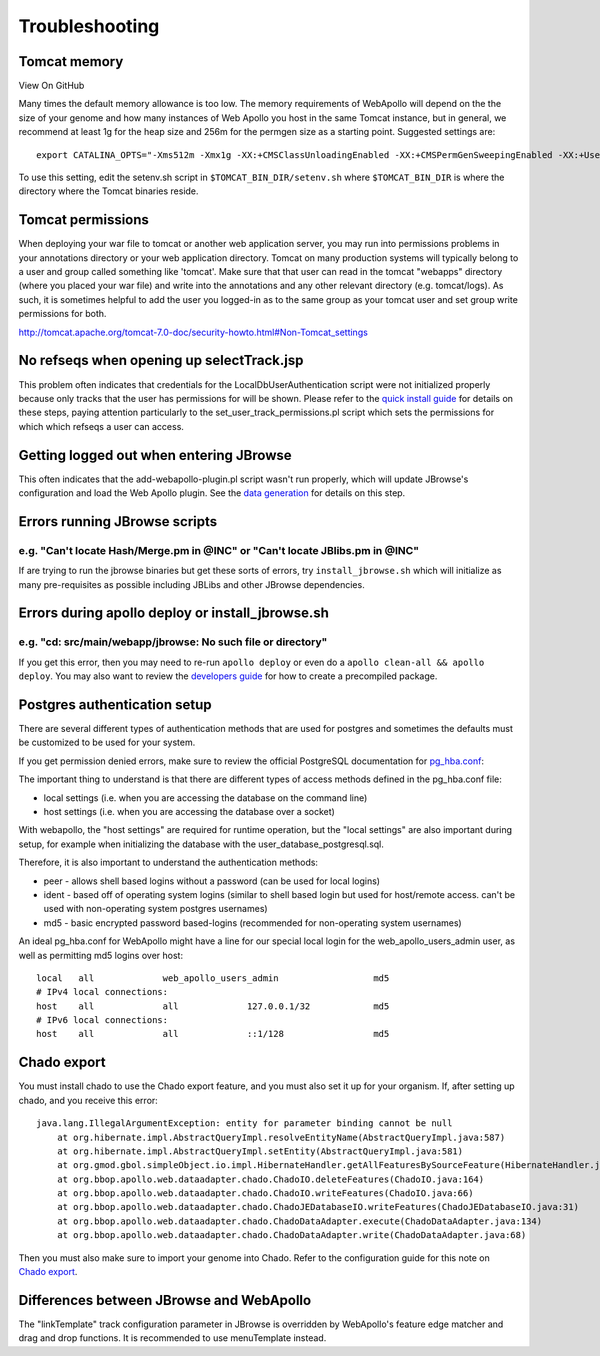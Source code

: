 Troubleshooting
---------------


Tomcat memory
~~~~~~~~~~~~~

View On GitHub

Many times the default memory allowance is too low. The memory
requirements of WebApollo will depend on the the size of your genome and
how many instances of Web Apollo you host in the same Tomcat instance,
but in general, we recommend at least 1g for the heap size and 256m for
the permgen size as a starting point. Suggested settings are:

::

    export CATALINA_OPTS="-Xms512m -Xmx1g -XX:+CMSClassUnloadingEnabled -XX:+CMSPermGenSweepingEnabled -XX:+UseConcMarkSweepGC -XX:MaxPermSize=256m"

To use this setting, edit the setenv.sh script in
``$TOMCAT_BIN_DIR/setenv.sh`` where ``$TOMCAT_BIN_DIR`` is where the
directory where the Tomcat binaries reside.

Tomcat permissions
~~~~~~~~~~~~~~~~~~

When deploying your war file to tomcat or another web application
server, you may run into permissions problems in your annotations
directory or your web application directory. Tomcat on many production
systems will typically belong to a user and group called something like
'tomcat'. Make sure that that user can read in the tomcat "webapps"
directory (where you placed your war file) and write into the
annotations and any other relevant directory (e.g. tomcat/logs). As
such, it is sometimes helpful to add the user you logged-in as to the
same group as your tomcat user and set group write permissions for both.

http://tomcat.apache.org/tomcat-7.0-doc/security-howto.html#Non-Tomcat\_settings

No refseqs when opening up selectTrack.jsp
~~~~~~~~~~~~~~~~~~~~~~~~~~~~~~~~~~~~~~~~~~

This problem often indicates that credentials for the
LocalDbUserAuthentication script were not initialized properly because
only tracks that the user has permissions for will be shown. Please
refer to the `quick install guide <Quick_start_guide.md>`__ for details
on these steps, paying attention particularly to the
set\_user\_track\_permissions.pl script which sets the permissions for
which which refseqs a user can access.

Getting logged out when entering JBrowse
~~~~~~~~~~~~~~~~~~~~~~~~~~~~~~~~~~~~~~~~

This often indicates that the add-webapollo-plugin.pl script wasn't run
properly, which will update JBrowse's configuration and load the Web
Apollo plugin. See the `data generation <Data_loading.md>`__ for details
on this step.

Errors running JBrowse scripts
~~~~~~~~~~~~~~~~~~~~~~~~~~~~~~

e.g. "Can't locate Hash/Merge.pm in @INC" or "Can't locate JBlibs.pm in @INC"
'''''''''''''''''''''''''''''''''''''''''''''''''''''''''''''''''''''''''''''

If are trying to run the jbrowse binaries but get these sorts of errors,
try ``install_jbrowse.sh`` which will initialize as many pre-requisites
as possible including JBLibs and other JBrowse dependencies.

Errors during apollo deploy or install\_jbrowse.sh
~~~~~~~~~~~~~~~~~~~~~~~~~~~~~~~~~~~~~~~~~~~~~~~~~~

e.g. "cd: src/main/webapp/jbrowse: No such file or directory"
'''''''''''''''''''''''''''''''''''''''''''''''''''''''''''''

If you get this error, then you may need to re-run ``apollo deploy`` or
even do a ``apollo clean-all && apollo deploy``. You may also want to
review the `developers guide <Developer.md>`__ for how to create a
precompiled package.

Postgres authentication setup
~~~~~~~~~~~~~~~~~~~~~~~~~~~~~

There are several different types of authentication methods that are
used for postgres and sometimes the defaults must be customized to be
used for your system.

If you get permission denied errors, make sure to review the official
PostgreSQL documentation for
`pg\_hba.conf <http://www.postgresql.org/docs/current/static/auth-pg-hba-conf.html>`__:

The important thing to understand is that there are different types of
access methods defined in the pg\_hba.conf file:

-  local settings (i.e. when you are accessing the database on the
   command line)
-  host settings (i.e. when you are accessing the database over a
   socket)

With webapollo, the "host settings" are required for runtime operation,
but the "local settings" are also important during setup, for example
when initializing the database with the user\_database\_postgresql.sql.

Therefore, it is also important to understand the authentication
methods:

-  peer - allows shell based logins without a password (can be used for
   local logins)
-  ident - based off of operating system logins (similar to shell based
   login but used for host/remote access. can't be used with
   non-operating system postgres usernames)
-  md5 - basic encrypted password based-logins (recommended for
   non-operating system usernames)

An ideal pg\_hba.conf for WebApollo might have a line for our special
local login for the web\_apollo\_users\_admin user, as well as
permitting md5 logins over host:

::

    local   all             web_apollo_users_admin                  md5
    # IPv4 local connections:
    host    all             all             127.0.0.1/32            md5
    # IPv6 local connections:
    host    all             all             ::1/128                 md5

Chado export
~~~~~~~~~~~~

You must install chado to use the Chado export feature, and you must
also set it up for your organism. If, after setting up chado, and you
receive this error:

::

    java.lang.IllegalArgumentException: entity for parameter binding cannot be null
        at org.hibernate.impl.AbstractQueryImpl.resolveEntityName(AbstractQueryImpl.java:587)
        at org.hibernate.impl.AbstractQueryImpl.setEntity(AbstractQueryImpl.java:581)
        at org.gmod.gbol.simpleObject.io.impl.HibernateHandler.getAllFeaturesBySourceFeature(HibernateHandler.java:166)
        at org.bbop.apollo.web.dataadapter.chado.ChadoIO.deleteFeatures(ChadoIO.java:164)
        at org.bbop.apollo.web.dataadapter.chado.ChadoIO.writeFeatures(ChadoIO.java:66)
        at org.bbop.apollo.web.dataadapter.chado.ChadoJEDatabaseIO.writeFeatures(ChadoJEDatabaseIO.java:31)
        at org.bbop.apollo.web.dataadapter.chado.ChadoDataAdapter.execute(ChadoDataAdapter.java:134)
        at org.bbop.apollo.web.dataadapter.chado.ChadoDataAdapter.write(ChadoDataAdapter.java:68)

Then you must also make sure to import your genome into Chado. Refer to
the configuration guide for this note on `Chado
export <Configure.md#important-note-for-chado-export>`__.

Differences between JBrowse and WebApollo
~~~~~~~~~~~~~~~~~~~~~~~~~~~~~~~~~~~~~~~~~

The "linkTemplate" track configuration parameter in JBrowse is
overridden by WebApollo's feature edge matcher and drag and drop
functions. It is recommended to use menuTemplate instead.
